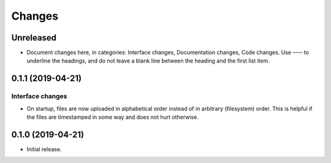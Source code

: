 Changes
=======

Unreleased
----------

* Document changes here, in categories: Interface changes, Documentation
  changes, Code changes.  Use ``~~~`` to underline the headings, and do
  not leave a blank line between the heading and the first list item.

0.1.1 (2019-04-21)
------------------

Interface changes
~~~~~~~~~~~~~~~~~
* On startup, files are now uploaded in alphabetical order instead of in
  arbitrary (filesystem) order.  This is helpful if the files are
  timestamped in some way and does not hurt otherwise.

0.1.0 (2019-04-21)
------------------

* Initial release.
